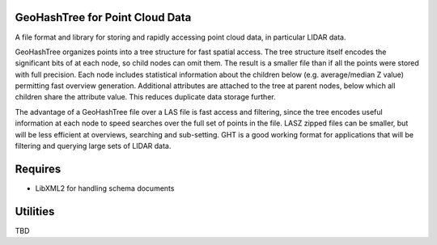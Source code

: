 GeoHashTree for Point Cloud Data
================================

A file format and library for storing and rapidly accessing point cloud data, in particular LIDAR data.

GeoHashTree organizes points into a tree structure for fast spatial access. The tree structure itself encodes the significant bits of at each node, so child nodes can omit them. The result is a smaller file than if all the points were stored with full precision. Each node includes statistical information about the children below (e.g. average/median Z value) permitting fast overview generation. Additional attributes are attached to the tree at parent nodes, below which all children share the attribute value. This reduces duplicate data storage further.

The advantage of a GeoHashTree file over a LAS file is fast access and filtering, since the tree encodes useful information at each node to speed searches over the full set of points in the file. LASZ zipped files can be smaller, but will be less efficient at overviews, searching and sub-setting. GHT is a good working format for applications that will be filtering and querying large sets of LIDAR data.

Requires
========

- LibXML2 for handling schema documents

Utilities
=========

TBD